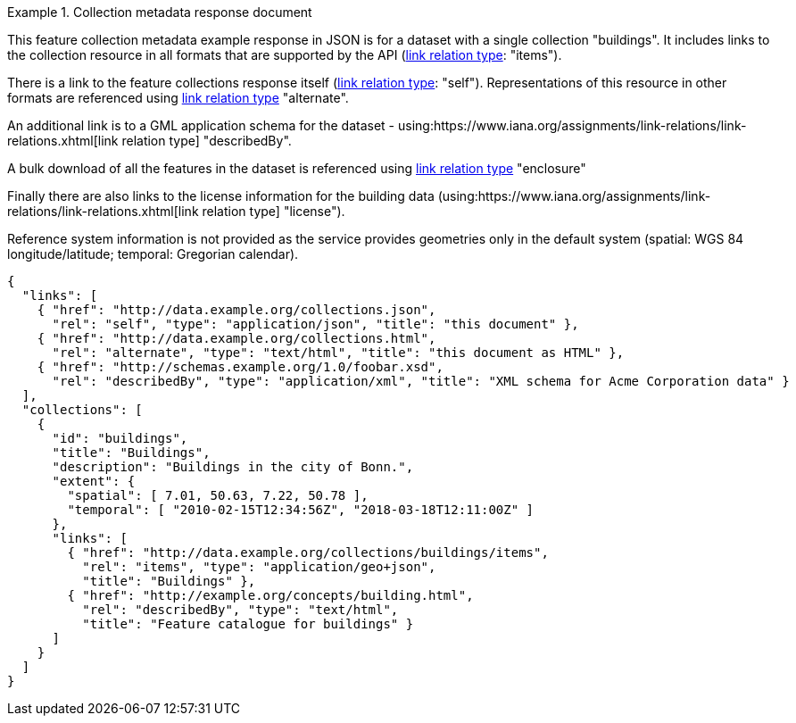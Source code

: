 .Collection metadata response document
=================
This feature collection metadata example response in JSON is for a dataset with a single collection "buildings". It includes links to the collection resource in all formats that are supported by the API (link:https://www.iana.org/assignments/link-relations/link-relations.xhtml[link relation type]: "items").

There is a link to the feature collections response itself (link:https://www.iana.org/assignments/link-relations/link-relations.xhtml[link relation type]: "self"). Representations of this resource in other formats are referenced using link:https://www.iana.org/assignments/link-relations/link-relations.xhtml[link relation type] "alternate".

An additional link is to a GML application schema for the dataset - using:https://www.iana.org/assignments/link-relations/link-relations.xhtml[link relation type] "describedBy".

A bulk download of all the features in the dataset is referenced using link:https://www.iana.org/assignments/link-relations/link-relations.xhtml[link relation type] "enclosure"

Finally there are also links to the license information for the building data (using:https://www.iana.org/assignments/link-relations/link-relations.xhtml[link relation type] "license").

Reference system information is not provided as the service provides geometries only in the default system (spatial: WGS 84 longitude/latitude; temporal:
Gregorian calendar).

----
{
  "links": [
    { "href": "http://data.example.org/collections.json",
      "rel": "self", "type": "application/json", "title": "this document" },
    { "href": "http://data.example.org/collections.html",
      "rel": "alternate", "type": "text/html", "title": "this document as HTML" },
    { "href": "http://schemas.example.org/1.0/foobar.xsd",
      "rel": "describedBy", "type": "application/xml", "title": "XML schema for Acme Corporation data" }
  ],
  "collections": [
    {
      "id": "buildings",
      "title": "Buildings",
      "description": "Buildings in the city of Bonn.",
      "extent": {
        "spatial": [ 7.01, 50.63, 7.22, 50.78 ],
        "temporal": [ "2010-02-15T12:34:56Z", "2018-03-18T12:11:00Z" ]
      },
      "links": [
        { "href": "http://data.example.org/collections/buildings/items",
          "rel": "items", "type": "application/geo+json",
          "title": "Buildings" },
        { "href": "http://example.org/concepts/building.html",
          "rel": "describedBy", "type": "text/html",
          "title": "Feature catalogue for buildings" }
      ]
    }
  ]
}
----
=================

